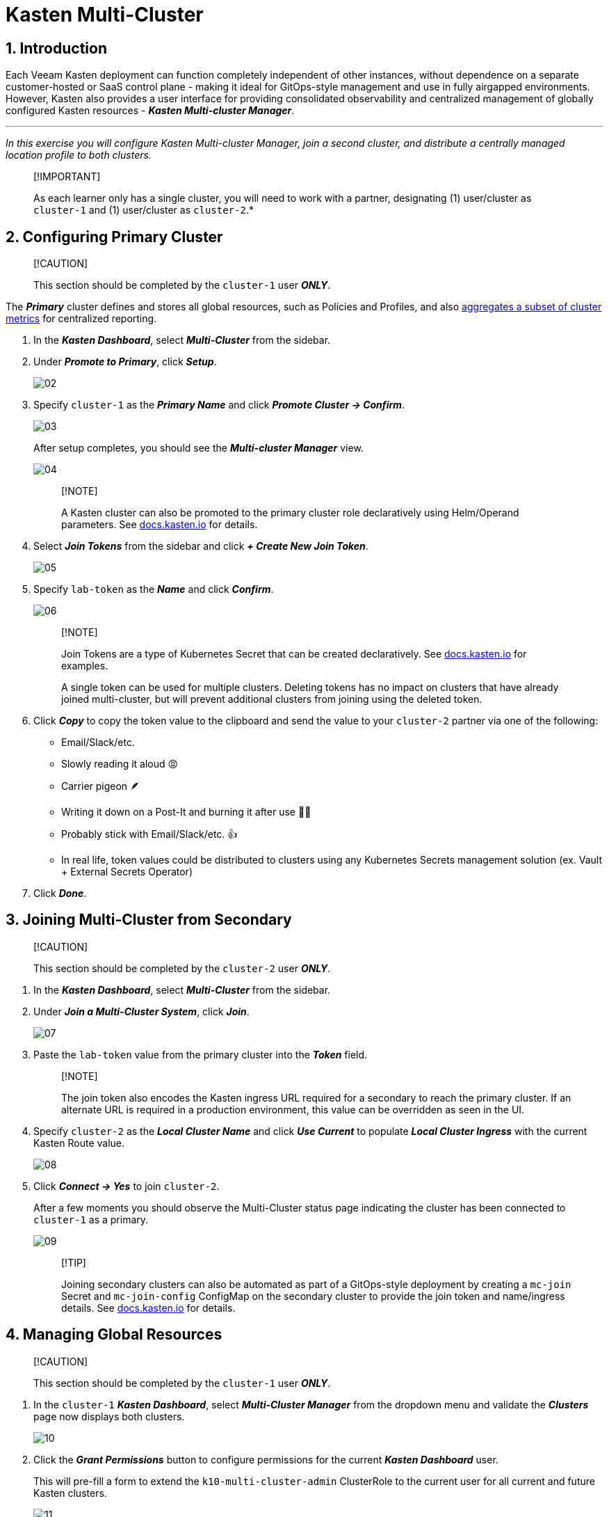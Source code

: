 = Kasten Multi-Cluster

== 1. Introduction

Each Veeam Kasten deployment can function completely independent of other instances, without dependence on a separate customer-hosted or SaaS control plane - making it ideal for GitOps-style management and use in fully airgapped environments.
However, Kasten also provides a user interface for providing consolidated observability and centralized management of globally configured Kasten resources - *_Kasten Multi-cluster Manager_*.

'''

_In this exercise you will configure Kasten Multi-cluster Manager, join a second cluster, and distribute a centrally managed location profile to both clusters._

____
[!IMPORTANT]

As each learner only has a single cluster, you will need to work with a partner, designating (1) user/cluster as `cluster-1` and (1) user/cluster as `cluster-2`.*
____

== 2. Configuring Primary Cluster

____
[!CAUTION]

This section should be completed by the `cluster-1` user *_ONLY_*.
____

The *_Primary_* cluster defines and stores all global resources, such as Policies and Profiles, and also https://docs.kasten.io/latest/operating/monitoring.html#k10-multi-cluster-metrics[aggregates a subset of cluster metrics] for centralized reporting.

. In the *_Kasten Dashboard_*, select *_Multi-Cluster_* from the sidebar.
. Under *_Promote to Primary_*, click *_Setup_*.
+
image::module-04-multicluster/02.png[]

. Specify `cluster-1` as the *_Primary Name_* and click *_Promote Cluster → Confirm_*.
+
image::module-04-multicluster/03.png[]
+
After setup completes, you should see the *_Multi-cluster Manager_* view.
+
image::module-04-multicluster/04.png[]
+
____
[!NOTE]

A Kasten cluster can also be promoted to the primary cluster role declaratively using Helm/Operand parameters.
See https://docs.kasten.io/latest/multicluster/tutorials/getting_started.html#setting-up-the-primary-cluster-using-helm[docs.kasten.io] for details.
____

. Select *_Join Tokens_* from the sidebar and click *_+ Create New Join Token_*.
+
image::module-04-multicluster/05.png[]

. Specify `lab-token` as the *_Name_* and click *_Confirm_*.
+
image::module-04-multicluster/06.png[]
+
____
[!NOTE]

Join Tokens are a type of Kubernetes Secret that can be created declaratively.
See https://docs.kasten.io/latest/multicluster/tutorials/getting_started.html#join-tokens[docs.kasten.io] for examples.

A single token can be used for multiple clusters.
Deleting tokens has no impact on clusters that have already joined multi-cluster, but will prevent additional clusters from joining using the deleted token.
____

. Click *_Copy_* to copy the token value to the clipboard and send the value to your `cluster-2` partner via one of the following:
 ** Email/Slack/etc.
 ** Slowly reading it aloud 😡
 ** Carrier pigeon 🪶
 ** Writing it down on a Post-It and burning it after use 🤷‍♂️
 ** Probably stick with Email/Slack/etc.
👍
 ** In real life, token values could be distributed to clusters using any Kubernetes Secrets management solution (ex.
Vault + External Secrets Operator)
. Click *_Done_*.

== 3. Joining Multi-Cluster from Secondary

____
[!CAUTION]

This section should be completed by the `cluster-2` user *_ONLY_*.
____

. In the *_Kasten Dashboard_*, select *_Multi-Cluster_* from the sidebar.
. Under *_Join a Multi-Cluster System_*, click *_Join_*.
+
image::module-04-multicluster/07.png[]

. Paste the `lab-token` value from the primary cluster into the *_Token_* field.
+
____
[!NOTE]

The join token also encodes the Kasten ingress URL required for a secondary to reach the primary cluster.
If an alternate URL is required in a production environment, this value can be overridden as seen in the UI.
____

. Specify `cluster-2` as the *_Local Cluster Name_* and click *_Use Current_* to populate *_Local Cluster Ingress_* with the current Kasten Route value.
+
image::module-04-multicluster/08.png[]

. Click *_Connect → Yes_* to join `cluster-2`.
+
After a few moments you should observe the Multi-Cluster status page indicating the cluster has been connected to `cluster-1` as a primary.
+
image::module-04-multicluster/09.png[]
+
____
[!TIP]

Joining secondary clusters can also be automated as part of a GitOps-style deployment by creating a `mc-join` Secret and `mc-join-config` ConfigMap on the secondary cluster to provide the join token and name/ingress details.
See https://docs.kasten.io/latest/multicluster/tutorials/getting_started.html#adding-a-secondary-cluster[docs.kasten.io] for details.
____

== 4. Managing Global Resources

____
[!CAUTION]

This section should be completed by the `cluster-1` user *_ONLY_*.
____

. In the `cluster-1` *_Kasten Dashboard_*, select *_Multi-Cluster Manager_* from the dropdown menu and validate the *_Clusters_* page now displays both clusters.
+
image::module-04-multicluster/10.png[]

. Click the *_Grant Permissions_* button to configure permissions for the current *_Kasten Dashboard_* user.
+
This will pre-fill a form to extend the `k10-multi-cluster-admin` ClusterRole to the current user for all current and future Kasten clusters.
+
image::module-04-multicluster/11.png[]
+
____
[!NOTE]

In a production environment this can be modified to give granular control over a subset of clusters to different users or groups.
____

. Keep the default settings and click *_Save_*.
. Select *_Clusters_* from the sidebar and click into `cluster-2` to validate it is accessible.
The sidebar dropdown menu can be used to browse between available clusters and the *_Multi-Cluster Manager_*.
+
image::module-04-multicluster/12.png[]

. In *_Kasten Multi-Cluster Manager_*, select *_Global Profiles → Location_* from the sidebar and click *_+ New Profile_*.
+
image::module-04-multicluster/13.png[]

. Fill out the following fields and click *_Next_*:
+
|===
|  |

| *_Profile Name_*
| `global-profile-example`

| *_Storage Provider_*
| S3 Compatible
|===

. In the *_Web Terminal_*, run the following to fetch your existing Ceph Object Gateway bucket details:
+
[,bash]
----
 export CEPH_S3_ENDPOINT="https://$(oc get route \
   s3-route -n openshift-storage -o jsonpath='{.spec.host}')"
 export AWS_ACCESS_KEY_ID=$(oc get secret \
   rook-ceph-object-user-ocs-storagecluster-cephobjectstore-ocs-storagecluster-cephobjectstoreuser \
   -n openshift-storage -o jsonpath='{.data.AccessKey}' | base64 --decode)
 export AWS_SECRET_ACCESS_KEY=$(oc get secret \
   rook-ceph-object-user-ocs-storagecluster-cephobjectstore-ocs-storagecluster-cephobjectstoreuser \
   -n openshift-storage -o jsonpath='{.data.SecretKey}' | base64 --decode)

 printf '%s\n' 'ACCESS KEY:' ${AWS_ACCESS_KEY_ID} 'SECRET KEY:' ${AWS_SECRET_ACCESS_KEY} 'ENDPOINT:' ${CEPH_S3_ENDPOINT}
----

. Return to the *_Kasten Multi-Cluster Manager_* and fill out the following fields:
+
|===
|  |

| *_S3 Access Key_*
| Paste `ACCESS KEY` value

| *_S3 Secret_*
| Paste `SECRET KEY` value

| *_Endpoint_*
| Paste `ENDPOINT` value

| *_Region_*
| `us-east-1`

| *_Bucket_*
| `kasten`
|===
+
image::module-04-multicluster/14.png[]

. Click *_Next → Submit_*.
. Select *_Distributions_* from the sidebar and click *_+ New Distribution_*.
+
Distributions define which global resources should be synced with which clusters, allowing administrators to define label-based rules to automate resource distribution for new Kasten installs joining multi-cluster.

. Fill out the following fields:
+
|===
|  |

| *_Name_*
| `example-distribution`

| *_Clusters_*
| Select `dist.kio.kasten.io/cluster-type:primary`

|
| Select `dist.kio.kasten.io/cluster-type:secondary`

| *_Resources_*
| Select `global-profile-example`
|===
+
image::module-04-multicluster/15.png[]
+
This configuration will ensure the `global-profile-example` Location Profile is synced to all current and future Kasten clusters.

. Click *_Add Distribution_*.
+
You should observe that the distribution has been synced to the selected clusters.
+
image::module-04-multicluster/16.png[]
+
____
[!TIP]

You can view a summary of global resources for each cluster from the *_Multi-Cluster_* status page as shown below.

image::module-04-multicluster/17.png[]
____

== 5. Takeaways

* Kasten Multi-Cluster Manager provides an interface for administrators to manage many Kasten deployments from a single interface
* Kasten policies and profiles can be centrally defined to simplify change management and ensure consistency across large environments
